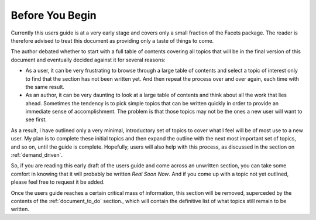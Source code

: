 Before You Begin
================

Currently this users guide is at a very early stage and covers only a small
fraction of the Facets package. The reader is therefore advised to treat this
document as providing only a taste of things to come.

The author debated whether to start with a full table of contents covering all
topics that will be in the final version of this document and eventually decided
against it for several reasons:

* As a user, it can be very frustrating to browse through a large table of
  contents and select a topic of interest only to find that the section has
  not been written yet. And then repeat the process over and over again, each
  time with the same result.
* As an author, it can be very daunting to look at a large table of contents and
  think about all the work that lies ahead. Sometimes the tendency is to pick
  simple topics that can be written quickly in order to provide an immediate
  sense of accomplishment. The problem is that those topics may not be the ones
  a new user will want to see first.

As a result, I have outlined only a very minimal, introductory set of topics to
cover what I feel will be of most use to a new user. My plan is to complete
these initial topics and then expand the outline with the next most important
set of topics, and so on, until the guide is complete. Hopefully, users will
also help with this process, as discussed in the section on
:ref:`demand_driven`.

So, if you are reading this early draft of the users guide and come across an
unwritten section, you can take some comfort in knowing that it will probably
be  written *Real Soon Now*. And if you come up with a topic not yet outlined,
please feel free to request it be added.

Once the users guide reaches a certain critical mass of information, this
section will be removed, superceded by the contents of the
:ref:`document_to_do` section., which will contain the definitive list of what
topics still remain to be written.